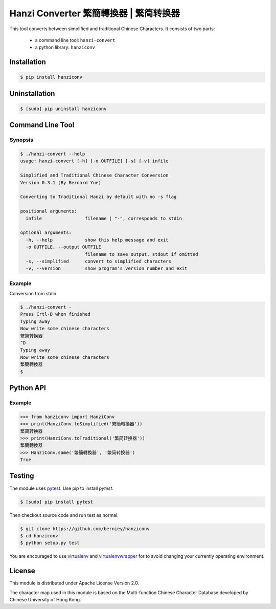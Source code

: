 Hanzi Converter 繁簡轉換器 | 繁简转换器
=======================================
This tool converts between simplified and traditional Chinese Characters.
It consists of two parts:

  - a command line tool: ``hanzi-convert``
  - a python library: ``hanziconv``

.. image:: https://travis-ci.org/berniey/hanziconv.png?branch=master
   :target: https://travis-ci.org/berniey/hanziconv
   :alt: Build Status

.. image:: https://img.shields.io/badge/version-0.3.1-brightgreen.svg?style=plastic
   :target: https://pypi.python.org/pypi/hanziconv/
   :alt: Latest Version

.. image:: https://img.shields.io/badge/doc-0.3.1-brightgreen.svg?style=plastic
   :target: https://pythonhosted.org/hanziconv/
   :alt: Documentation

.. image:: https://img.shields.io/badge/source-latest-blue.svg?style=plastic
   :target: https://github.com/berniey/hanziconv
   :alt: Source Code

.. image:: https://img.shields.io/badge/license-Apache%202.0-blue.svg?style=plastic
   :target: https://raw.githubusercontent.com/berniey/hanziconv/master/LICENSE
   :alt: License


Installation
------------

.. code-block:: sh

    $ pip install hanziconv


Uninstallation
--------------

.. code-block:: sh

    $ [sudo] pip uninstall hanziconv


Command Line Tool
-----------------

Synopsis
********

.. code-block:: sh

    $ ./hanzi-convert --help
    usage: hanzi-convert [-h] [-o OUTFILE] [-s] [-v] infile

    Simplified and Traditional Chinese Character Conversion
    Version 0.3.1 (By Bernard Yue)

    Converting to Traditional Hanzi by default with no -s flag

    positional arguments:
      infile                filename | "-", corresponds to stdin

    optional arguments:
      -h, --help            show this help message and exit
      -o OUTFILE, --output OUTFILE
                            filename to save output, stdout if omitted
      -s, --simplified      convert to simplified characters
      -v, --version         show program's version number and exit


Example
*******

Conversion from stdin

.. code-block:: sh

    $ ./hanzi-convert -
    Press Crtl-D when finished
    Typing away
    Now write some chinese characters
    繁简转换器
    ^D
    Typing away
    Now write some chinese characters
    繁簡轉換器
    $


Python API
----------

Example
*******

.. code-block:: pycon

    >>> from hanziconv import HanziConv
    >>> print(HanziConv.toSimplified('繁簡轉換器'))
    繁简转换器
    >>> print(HanziConv.toTraditional('繁简转换器'))
    繁簡轉換器
    >>> HanziConv.same('繁簡轉換器', '繁简转换器')
    True


Testing
-------
The module uses `pytest <http://pytest.org/latest/>`_.  Use pip to install `pytest`.

.. code-block:: sh

    $ [sudo] pip install pytest

Then checkout source code and run test as normal.

.. code-block:: sh

    $ git clone https://github.com/berniey/hanziconv
    $ cd hanziconv
    $ python setup.py test


You are encouraged to use `virtualenv <https://virtualenv.pypa.io/en/stable/>`_
and `virtualenvwrapper <https://virtualenvwrapper.readthedocs.io/en/latest/>`_
for to avoid changing your currently operating environment.


License
-------
| This module is distributed under Apache License Version 2.0.
The character map used in this module is based on the Multi-function
Chinese Character Database developed by Chinese University of Hong Kong.

